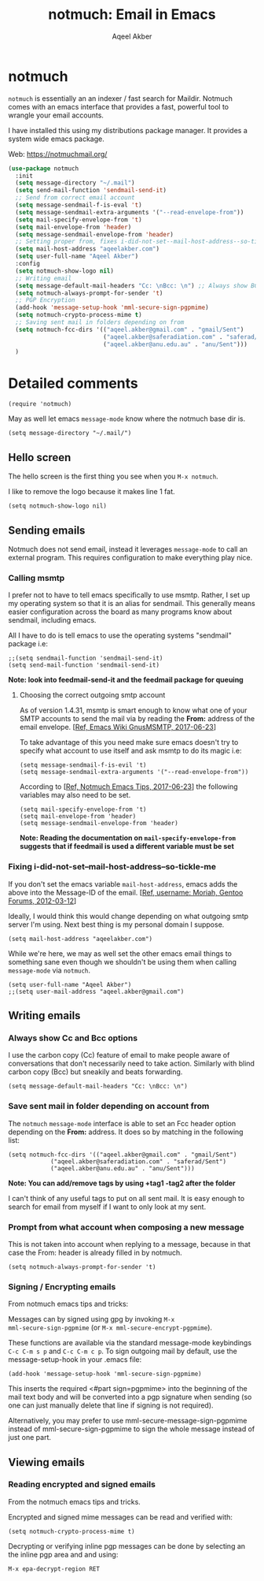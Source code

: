 #+TITLE: notmuch: Email in Emacs
#+AUTHOR: Aqeel Akber

* notmuch

=notmuch= is essentially an an indexer / fast search for
Maildir. Notmuch comes with an emacs interface that provides a fast,
powerful tool to wrangle your email accounts.

I have installed this using my distributions package manager. It
provides a system wide emacs package.

Web: https://notmuchmail.org/

#+BEGIN_SRC emacs-lisp
  (use-package notmuch
    :init
    (setq message-directory "~/.mail")
    (setq send-mail-function 'sendmail-send-it)
    ;; Send from correct email account
    (setq message-sendmail-f-is-eval 't)
    (setq message-sendmail-extra-arguments '("--read-envelope-from"))
    (setq mail-specify-envelope-from 't)
    (setq mail-envelope-from 'header)
    (setq message-sendmail-envelope-from 'header)
    ;; Setting proper from, fixes i-did-not-set--mail-host-address--so-tickle-me
    (setq mail-host-address "aqeelakber.com")
    (setq user-full-name "Aqeel Akber")
    :config
    (setq notmuch-show-logo nil)
    ;; Writing email
    (setq message-default-mail-headers "Cc: \nBcc: \n") ;; Always show BCC
    (setq notmuch-always-prompt-for-sender 't)
    ;; PGP Encryption
    (add-hook 'message-setup-hook 'mml-secure-sign-pgpmime)
    (setq notmuch-crypto-process-mime t)
    ;; Saving sent mail in folders depending on from
    (setq notmuch-fcc-dirs '(("aqeel.akber@gmail.com" . "gmail/Sent")
                             ("aqeel.akber@saferadiation.com" . "saferad/Sent")
                             ("aqeel.akber@anu.edu.au" . "anu/Sent")))
    )
#+END_SRC

* Detailed comments

#+BEGIN_SRC 
(require 'notmuch)
#+END_SRC

May as well let emacs =message-mode= know where the notmuch base dir
is.

#+BEGIN_SRC 
(setq message-directory "~/.mail/")
#+END_SRC

** Hello screen

The hello screen is the first thing you see when you =M-x notmuch=.

I like to remove the logo because it makes line 1 fat. 

#+BEGIN_SRC 
(setq notmuch-show-logo nil)
#+END_SRC

** Sending emails

Notmuch does not send email, instead it leverages =message-mode= to
call an external program. This requires configuration to make
everything play nice.

*** Calling msmtp

I prefer not to have to tell emacs specifically to use msmtp. Rather,
I set up my operating system so that it is an alias for sendmail. This
generally means easier configuration across the board as many programs
know about sendmail, including emacs.

All I have to do is tell emacs to use the operating systems "sendmail"
package i.e:

#+BEGIN_SRC 
;;(setq sendmail-function 'sendmail-send-it)
(setq send-mail-function 'sendmail-send-it)
#+END_SRC

*Note: look into feedmail-send-it and the feedmail package for queuing*

**** Choosing the correct outgoing smtp account

As of version 1.4.31, msmtp is smart enough to know what one of your
SMTP accounts to send the mail via by reading the *From:* address of
the email envelope. 
[[[https://www.emacswiki.org/emacs/GnusMSMTP][Ref, Emacs Wiki GnusMSMTP, 2017-06-23]]]

To take advantage of this you need make sure emacs doesn't try to
specify what account to use itself and ask msmtp to do its magic i.e:

#+BEGIN_SRC 
(setq message-sendmail-f-is-evil 't)
(setq message-sendmail-extra-arguments '("--read-envelope-from"))
#+END_SRC

According to [[[https://notmuchmail.org/emacstips/][Ref, Notmuch Emacs Tips, 2017-06-23]]] the following
variables may also need to be set.

#+BEGIN_SRC 
(setq mail-specify-envelope-from 't)
(setq mail-envelope-from 'header)
(setq message-sendmail-envelope-from 'header)
#+END_SRC

*Note: Reading the documentation on =mail-specify-envelope-from=
suggests that if feedmail is used a different variable must be set*

*** Fixing i-did-not-set--mail-host-address--so-tickle-me

If you don't set the emacs variable =mail-host-address=, emacs adds
the above into the Message-ID of the email. 
[[[https://forums.gentoo.org/viewtopic-t-916898-start-0.html][Ref, username: Moriah, Gentoo Forums, 2012-03-12]]]

Ideally, I would think this would change depending on what outgoing
smtp server I'm using. Next best thing is my personal domain I
suppose.

#+BEGIN_SRC 
(setq mail-host-address "aqeelakber.com")
#+END_SRC

While we're here, we may as well set the other emacs email things to
something sane even though we shouldn't be using them when calling
=message-mode= via =notmuch=.

#+BEGIN_SRC 
(setq user-full-name "Aqeel Akber")
;;(setq user-mail-address "aqeel.akber@gmail.com")
#+END_SRC

** Writing emails
*** Always show Cc and Bcc options

I use the carbon copy (Cc) feature of email to make people aware of
conversations that don't necessarily need to take action. Similarly
with blind carbon copy (Bcc) but sneakily and beats forwarding. 

#+BEGIN_SRC 
(setq message-default-mail-headers "Cc: \nBcc: \n")
#+END_SRC

*** Save sent mail in folder depending on account from

The =notmuch= =message-mode= interface is able to set an Fcc header
option depending on the *From:* address. It does so by matching in the
following list:

#+BEGIN_SRC 
(setq notmuch-fcc-dirs '(("aqeel.akber@gmail.com" . "gmail/Sent")
			("aqeel.akber@saferadiation.com" . "saferad/Sent")
			("aqeel.akber@anu.edu.au" . "anu/Sent")))
#+END_SRC

*Note: You can add/remove tags by using +tag1 -tag2 after the folder*

I can't think of any useful tags to put on all sent mail. It is easy
enough to search for email from myself if I want to only look at my
sent.

*** Prompt from what account when composing a new message

This is not taken into account when replying to a message, because in
that case the From: header is already filled in by notmuch.

#+BEGIN_SRC 
(setq notmuch-always-prompt-for-sender 't)
#+END_SRC
*** Signing / Encrypting emails
From notmuch emacs tips and tricks:

Messages can by signed using gpg by invoking =M-x
mml-secure-sign-pgpmime= (or =M-x mml-secure-encrypt-pgpmime=). 

These functions are available via the standard message-mode
keybindings =C-c C-m s p= and =C-c C-m c p=. To sign outgoing mail by
default, use the message-setup-hook in your .emacs file:

#+BEGIN_SRC 
(add-hook 'message-setup-hook 'mml-secure-sign-pgpmime)
#+END_SRC

This inserts the required <#part sign=pgpmime> into the beginning of
the mail text body and will be converted into a pgp signature when
sending (so one can just manually delete that line if signing is not
required).

Alternatively, you may prefer to use mml-secure-message-sign-pgpmime
instead of mml-secure-sign-pgpmime to sign the whole message instead
of just one part.

** Viewing emails
*** Reading encrypted and signed emails
From the notmuch emacs tips and tricks.

Encrypted and signed mime messages can be read and verified with:

#+BEGIN_SRC 
(setq notmuch-crypto-process-mime t)
#+END_SRC

Decrypting or verifying inline pgp messages can be done by selecting an the inline pgp area and and using:

#+BEGIN_SRC 
M-x epa-decrypt-region RET
#+END_SRC
